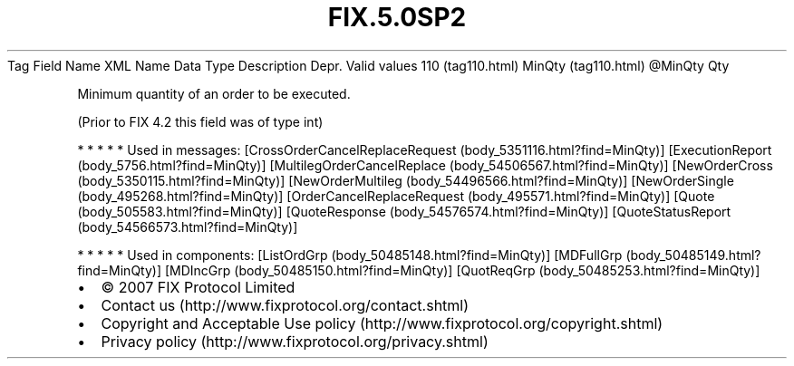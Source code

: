 .TH FIX.5.0SP2 "" "" "Tag #110"
Tag
Field Name
XML Name
Data Type
Description
Depr.
Valid values
110 (tag110.html)
MinQty (tag110.html)
\@MinQty
Qty
.PP
Minimum quantity of an order to be executed.
.PP
(Prior to FIX 4.2 this field was of type int)
.PP
   *   *   *   *   *
Used in messages:
[CrossOrderCancelReplaceRequest (body_5351116.html?find=MinQty)]
[ExecutionReport (body_5756.html?find=MinQty)]
[MultilegOrderCancelReplace (body_54506567.html?find=MinQty)]
[NewOrderCross (body_5350115.html?find=MinQty)]
[NewOrderMultileg (body_54496566.html?find=MinQty)]
[NewOrderSingle (body_495268.html?find=MinQty)]
[OrderCancelReplaceRequest (body_495571.html?find=MinQty)]
[Quote (body_505583.html?find=MinQty)]
[QuoteResponse (body_54576574.html?find=MinQty)]
[QuoteStatusReport (body_54566573.html?find=MinQty)]
.PP
   *   *   *   *   *
Used in components:
[ListOrdGrp (body_50485148.html?find=MinQty)]
[MDFullGrp (body_50485149.html?find=MinQty)]
[MDIncGrp (body_50485150.html?find=MinQty)]
[QuotReqGrp (body_50485253.html?find=MinQty)]

.PD 0
.P
.PD

.PP
.PP
.IP \[bu] 2
© 2007 FIX Protocol Limited
.IP \[bu] 2
Contact us (http://www.fixprotocol.org/contact.shtml)
.IP \[bu] 2
Copyright and Acceptable Use policy (http://www.fixprotocol.org/copyright.shtml)
.IP \[bu] 2
Privacy policy (http://www.fixprotocol.org/privacy.shtml)
